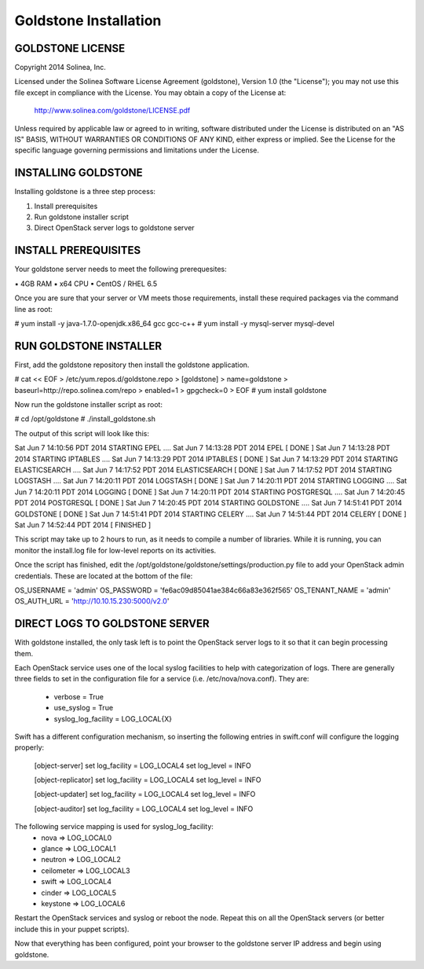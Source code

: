 =============================
Goldstone Installation
=============================

GOLDSTONE LICENSE
*********************

Copyright 2014 Solinea, Inc.

Licensed under the Solinea Software License Agreement (goldstone),
Version 1.0 (the "License"); you may not use this file except in compliance
with the License. You may obtain a copy of the License at:

    http://www.solinea.com/goldstone/LICENSE.pdf

Unless required by applicable law or agreed to in writing, software
distributed under the License is distributed on an "AS IS" BASIS,
WITHOUT WARRANTIES OR CONDITIONS OF ANY KIND, either express or implied.
See the License for the specific language governing permissions and
limitations under the License.

INSTALLING GOLDSTONE
*********************

Installing goldstone is a three step process:

1. Install prerequisites
2. Run goldstone installer script
3. Direct OpenStack server logs to goldstone server


INSTALL PREREQUISITES
*********************

Your goldstone server needs to meet the following prerequesites:

▪ 4GB RAM
▪ x64 CPU
▪ CentOS / RHEL 6.5

Once you are sure that your server or VM meets those requirements, install these required packages via the command line as root:
 
# yum install -y java-1.7.0-openjdk.x86_64 gcc gcc-c++ 
# yum install -y mysql-server mysql-devel


RUN GOLDSTONE INSTALLER
***********************

First, add the goldstone repository then install the goldstone application.

# cat << EOF > /etc/yum.repos.d/goldstone.repo
> [goldstone]
> name=goldstone
> baseurl=http://repo.solinea.com/repo
> enabled=1
> gpgcheck=0
> EOF
# yum install goldstone

Now run the goldstone installer script as root:

# cd /opt/goldstone
# ./install_goldstone.sh

The output of this script will look like this:

Sat Jun  7 14:10:56 PDT 2014 	STARTING EPEL ....
Sat Jun  7 14:13:28 PDT 2014	EPEL         [ DONE ]
Sat Jun  7 14:13:28 PDT 2014 	STARTING IPTABLES ....
Sat Jun  7 14:13:29 PDT 2014	IPTABLES         [ DONE ]
Sat Jun  7 14:13:29 PDT 2014 	STARTING ELASTICSEARCH ....
Sat Jun  7 14:17:52 PDT 2014	ELASTICSEARCH         [ DONE ]
Sat Jun  7 14:17:52 PDT 2014 	STARTING LOGSTASH ....
Sat Jun  7 14:20:11 PDT 2014	LOGSTASH         [ DONE ]
Sat Jun  7 14:20:11 PDT 2014 	STARTING LOGGING ....
Sat Jun  7 14:20:11 PDT 2014	LOGGING         [ DONE ]
Sat Jun  7 14:20:11 PDT 2014 	STARTING POSTGRESQL ....
Sat Jun  7 14:20:45 PDT 2014	POSTGRESQL         [ DONE ]
Sat Jun  7 14:20:45 PDT 2014 	STARTING GOLDSTONE ....
Sat Jun  7 14:51:41 PDT 2014	GOLDSTONE         [ DONE ]
Sat Jun  7 14:51:41 PDT 2014 	STARTING CELERY ....
Sat Jun  7 14:51:44 PDT 2014	CELERY         [ DONE ]
Sat Jun  7 14:52:44 PDT 2014	[ FINISHED ]

This script may take up to 2 hours to run, as it needs to compile a number of libraries. While it is running, you can monitor the install.log file for low-level reports on its activities.

Once the script has finished, edit the /opt/goldstone/goldstone/settings/production.py file to add your OpenStack admin credentials. These are located at the bottom of the file:

OS_USERNAME = 'admin'
OS_PASSWORD = 'fe6ac09d85041ae384c66a83e362f565'
OS_TENANT_NAME = 'admin'
OS_AUTH_URL = 'http://10.10.15.230:5000/v2.0'


DIRECT LOGS TO GOLDSTONE SERVER
*******************************

With goldstone installed, the only task left is to point the OpenStack server logs to it so that it can begin processing them.

Each OpenStack service uses one of the local syslog facilities to help with categorization of logs.  There are generally three fields to set in the configuration file for a service (i.e. /etc/nova/nova.conf).  They are:

    * verbose = True
    * use_syslog = True
    * syslog_log_facility = LOG_LOCAL{X}

Swift has a different configuration mechanism, so inserting the following entries in swift.conf will configure the logging properly:

    [object-server]
    set log_facility = LOG_LOCAL4
    set log_level = INFO

    [object-replicator]
    set log_facility = LOG_LOCAL4
    set log_level = INFO

    [object-updater]
    set log_facility = LOG_LOCAL4
    set log_level = INFO

    [object-auditor]
    set log_facility = LOG_LOCAL4
    set log_level = INFO

The following service mapping is used for syslog_log_facility:
    * nova => LOG_LOCAL0
    * glance => LOG_LOCAL1
    * neutron => LOG_LOCAL2
    * ceilometer => LOG_LOCAL3
    * swift => LOG_LOCAL4
    * cinder => LOG_LOCAL5
    * keystone => LOG_LOCAL6

Restart the OpenStack services and syslog or reboot the node. Repeat this on all the OpenStack servers (or better include this in your puppet scripts).

Now that everything has been configured, point your browser to the goldstone server IP address and begin using goldstone.